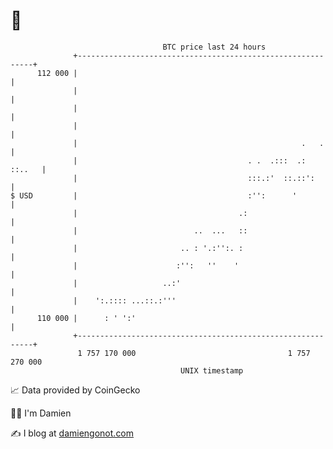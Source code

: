 * 👋

#+begin_example
                                     BTC price last 24 hours                    
                 +------------------------------------------------------------+ 
         112 000 |                                                            | 
                 |                                                            | 
                 |                                                            | 
                 |                                                            | 
                 |                                                  .   .     | 
                 |                                      . .  .:::  .:  ::..   | 
                 |                                      :::.:'  ::.::':       | 
   $ USD         |                                      :'':      '           | 
                 |                                    .:                      | 
                 |                          ..  ...   ::                      | 
                 |                       .. : '.:'':. :                       | 
                 |                      :'':   ''    '                        | 
                 |                   ..:'                                     | 
                 |    ':.:::: ...::.:'''                                      | 
         110 000 |      : ' ':'                                               | 
                 +------------------------------------------------------------+ 
                  1 757 170 000                                  1 757 270 000  
                                         UNIX timestamp                         
#+end_example
📈 Data provided by CoinGecko

🧑‍💻 I'm Damien

✍️ I blog at [[https://www.damiengonot.com][damiengonot.com]]
